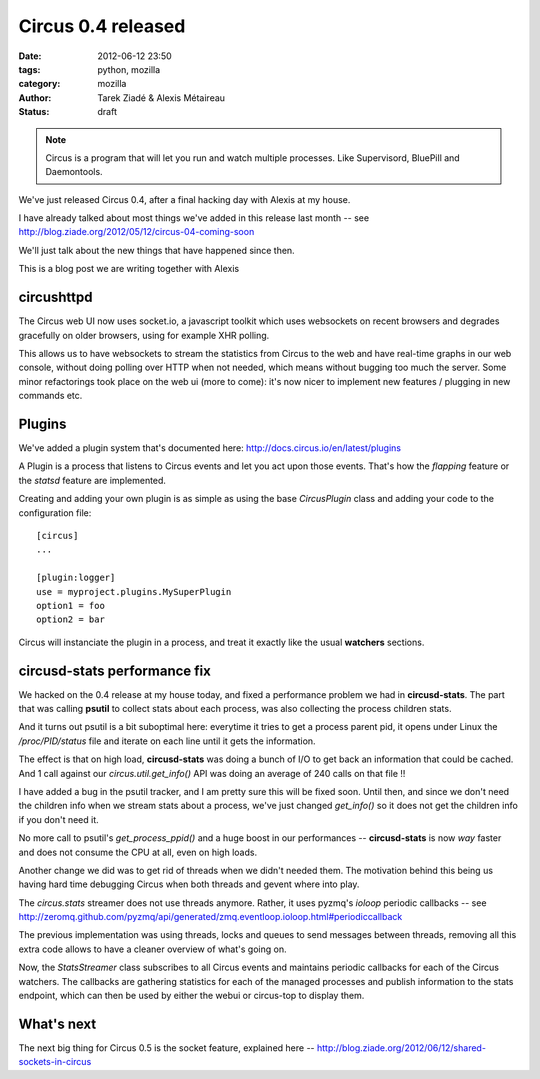 Circus 0.4 released
###################

:date: 2012-06-12 23:50
:tags: python, mozilla
:category: mozilla
:author: Tarek Ziadé & Alexis Métaireau
:status: draft


.. image:: http://docs.circus.io/en/latest/_images/circus-architecture.png

.. note::

   Circus is a program that will let you run and watch multiple processes.
   Like Supervisord, BluePill and Daemontools.

We've just released Circus 0.4, after a final hacking day with Alexis at my
house.

I have already talked about most things we've added in this release
last month -- see http://blog.ziade.org/2012/05/12/circus-04-coming-soon

We'll just talk about the new things that have happened since then.

This is a blog post we are writing together with Alexis

circushttpd
-----------

The Circus web UI now uses socket.io, a javascript toolkit which uses
websockets on recent browsers and degrades gracefully on older browsers,
using for example XHR polling.

This allows us to have websockets to stream the statistics from Circus to
the web and have real-time graphs in our web console, without doing polling over HTTP
when not needed, which means without bugging too much the server. Some minor
refactorings took place on the web ui (more to come): it's now nicer to
implement new features / plugging in new commands etc.


Plugins
-------

We've added a plugin system that's documented here: http://docs.circus.io/en/latest/plugins

A Plugin is a process that listens to Circus events and let you act upon
those events. That's how the *flapping* feature or the *statsd* feature are
implemented.

Creating and adding your own plugin is as simple as using the base *CircusPlugin*
class and adding your code to the configuration file::

    [circus]
    ...

    [plugin:logger]
    use = myproject.plugins.MySuperPlugin
    option1 = foo
    option2 = bar


Circus will instanciate the plugin in a process, and treat it exactly like the usual
**watchers** sections.


circusd-stats performance fix
-----------------------------

We hacked on the 0.4 release at my house today, and fixed a performance
problem we had in **circusd-stats**. The part that was calling
**psutil** to collect stats about each process, was also collecting
the process children stats.

And it turns out psutil is a bit suboptimal here: everytime it tries
to get a process parent pid, it opens under Linux the */proc/PID/status*
file and iterate on each line until it gets the information.

The effect is that on high load, **circusd-stats** was doing a bunch
of I/O to get back an information that could be cached. And 1 call
against our *circus.util.get_info()* API was doing an average of
240 calls on that file !!

I have added a bug in the psutil tracker, and I am pretty sure this
will be fixed soon. Until then, and since we don't need the children
info when we stream stats about a process, we've just changed
*get_info()* so it does not get the children info if you don't
need it.

No more call to psutil's *get_process_ppid()* and a huge boost
in our performances -- **circusd-stats** is now *way* faster and does
not consume the CPU at all, even on high loads.


Another change we did was to get rid of threads when we didn't needed them. The
motivation behind this being us having hard time debugging Circus when both
threads and gevent where into play.

The *circus.stats* streamer does not use threads anymore. Rather, it uses
pyzmq's *ioloop* periodic callbacks -- see http://zeromq.github.com/pyzmq/api/generated/zmq.eventloop.ioloop.html#periodiccallback

The previous implementation was using
threads, locks and queues to send messages between threads, removing
all this extra code allows to have a cleaner overview of what's going on.

Now, the *StatsStreamer* class subscribes to all Circus events and maintains
periodic callbacks for each of the Circus watchers. The callbacks are gathering
statistics for each of the managed processes and publish information to the
stats endpoint, which can then be used by either the webui or circus-top to
display them.

What's next
-----------

The next big thing for Circus 0.5 is the socket feature, explained
here -- http://blog.ziade.org/2012/06/12/shared-sockets-in-circus

